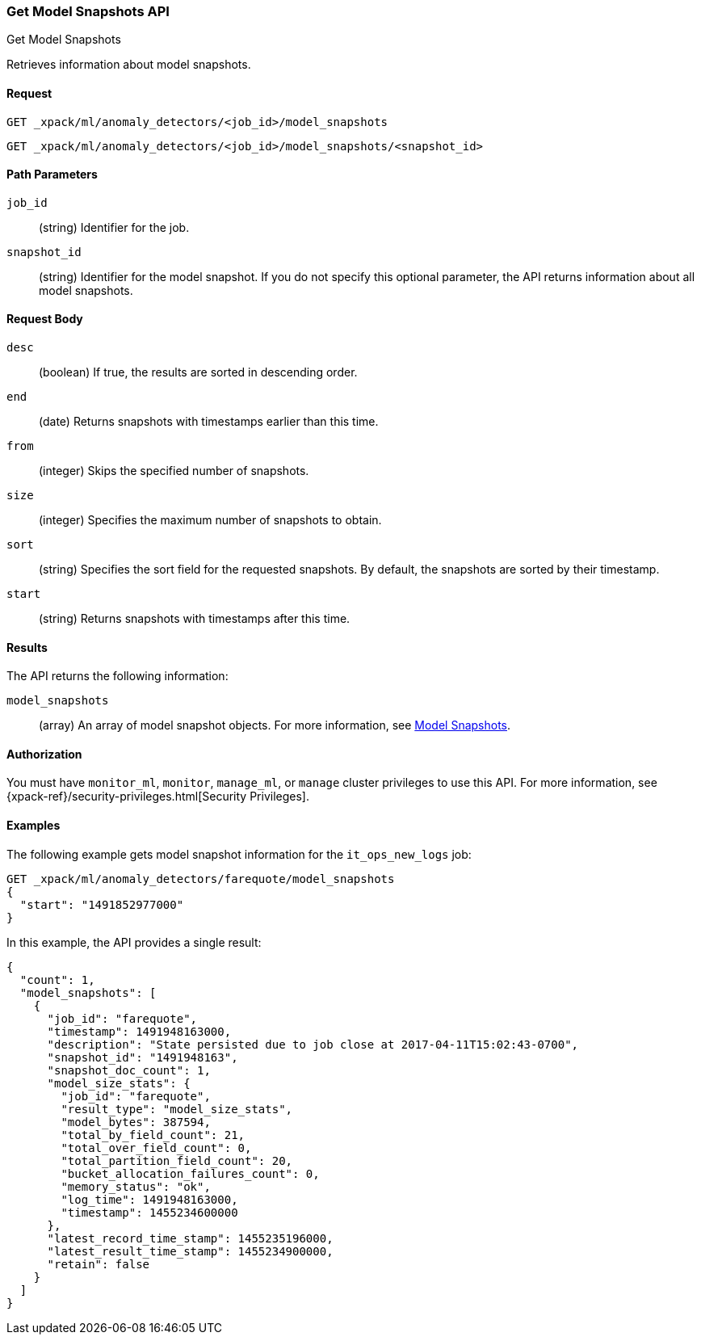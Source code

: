 [role="xpack"]
[testenv="platinum"]
[[ml-get-snapshot]]
=== Get Model Snapshots API
++++
<titleabbrev>Get Model Snapshots</titleabbrev>
++++

Retrieves information about model snapshots.


==== Request

`GET _xpack/ml/anomaly_detectors/<job_id>/model_snapshots` +

`GET _xpack/ml/anomaly_detectors/<job_id>/model_snapshots/<snapshot_id>`

//===== Description

==== Path Parameters

`job_id`::
  (string) Identifier for the job.

`snapshot_id`::
  (string) Identifier for the model snapshot. If you do not specify this
  optional parameter, the API returns information about all model snapshots.

==== Request Body

`desc`::
  (boolean) If true, the results are sorted in descending order.

`end`::
  (date) Returns snapshots with timestamps earlier than this time.

`from`::
  (integer) Skips the specified number of snapshots.

`size`::
  (integer) Specifies the maximum number of snapshots to obtain.

`sort`::
  (string) Specifies the sort field for the requested snapshots.
  By default, the snapshots are sorted by their timestamp.

`start`::
  (string) Returns snapshots with timestamps after this time.


==== Results

The API returns the following information:

`model_snapshots`::
  (array) An array of model snapshot objects. For more information, see
  <<ml-snapshot-resource,Model Snapshots>>.


==== Authorization

You must have `monitor_ml`, `monitor`, `manage_ml`, or `manage` cluster
privileges to use this API. For more information, see
{xpack-ref}/security-privileges.html[Security Privileges].
//<<privileges-list-cluster>>.


==== Examples

The following example gets model snapshot information for the
`it_ops_new_logs` job:

[source,js]
--------------------------------------------------
GET _xpack/ml/anomaly_detectors/farequote/model_snapshots
{
  "start": "1491852977000"
}
--------------------------------------------------
// CONSOLE
// TEST[skip:todo]

In this example, the API provides a single result:
[source,js]
----
{
  "count": 1,
  "model_snapshots": [
    {
      "job_id": "farequote",
      "timestamp": 1491948163000,
      "description": "State persisted due to job close at 2017-04-11T15:02:43-0700",
      "snapshot_id": "1491948163",
      "snapshot_doc_count": 1,
      "model_size_stats": {
        "job_id": "farequote",
        "result_type": "model_size_stats",
        "model_bytes": 387594,
        "total_by_field_count": 21,
        "total_over_field_count": 0,
        "total_partition_field_count": 20,
        "bucket_allocation_failures_count": 0,
        "memory_status": "ok",
        "log_time": 1491948163000,
        "timestamp": 1455234600000
      },
      "latest_record_time_stamp": 1455235196000,
      "latest_result_time_stamp": 1455234900000,
      "retain": false
    }
  ]
}
----
